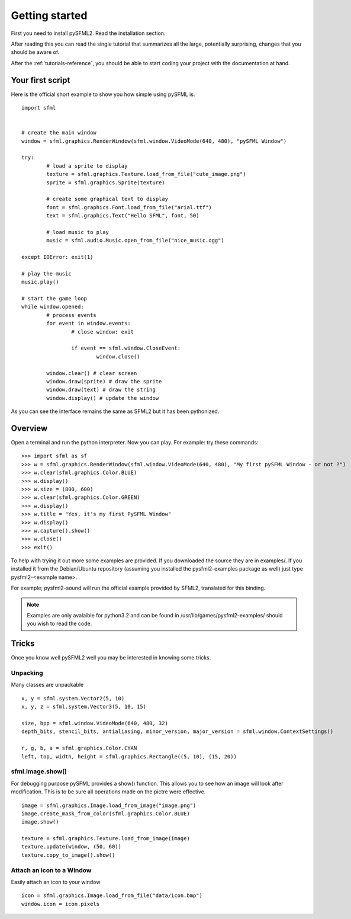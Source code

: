 Getting started
===============
First you need to install pySFML2. Read the installation section.

After reading this you can read the single tutorial that 
summarizes all the large, potentially surprising, changes that you 
should be aware of.

After the :ref:`tutorials-reference`, you should be able to start coding your project 
with the documentation at hand.

Your first script
-----------------
Here is the official short example to show you how simple using pySFML is. ::

	import sfml


	# create the main window
	window = sfml.graphics.RenderWindow(sfml.window.VideoMode(640, 480), "pySFML Window")

	try:
		# load a sprite to display
		texture = sfml.graphics.Texture.load_from_file("cute_image.png")
		sprite = sfml.graphics.Sprite(texture)

		# create some graphical text to display
		font = sfml.graphics.Font.load_from_file("arial.ttf")
		text = sfml.graphics.Text("Hello SFML", font, 50)

		# load music to play
		music = sfml.audio.Music.open_from_file("nice_music.ogg")

	except IOError: exit(1)

	# play the music
	music.play()

	# start the game loop
	while window.opened:
		# process events
		for event in window.events:
			# close window: exit

			if event == sfml.window.CloseEvent:
				window.close()

		window.clear() # clear screen
		window.draw(sprite) # draw the sprite
		window.draw(text) # draw the string
		window.display() # update the window

As you can see the interface remains the same as SFML2 but it has been pythonized.

Overview
--------
Open a terminal and run the python interpreter. Now you can play. 
For example: try these commands::

   >>> import sfml as sf
   >>> w = sfml.graphics.RenderWindow(sfml.window.VideoMode(640, 480), "My first pySFML Window - or not ?")
   >>> w.clear(sfml.graphics.Color.BLUE)
   >>> w.display()
   >>> w.size = (800, 600)
   >>> w.clear(sfml.graphics.Color.GREEN)
   >>> w.display()
   >>> w.title = "Yes, it's my first PySFML Window"
   >>> w.display()
   >>> w.capture().show()
   >>> w.close()
   >>> exit()

To help with trying it out more some examples are provided. If you downloaded the source 
they are in examples/. If you installed it from the Debian/Ubuntu repository
(assuming you installed the pysfml2-examples package as well) just type
pysfml2-<example name>.

For example; pysfml2-sound will run the official example provided by
SFML2, translated for this binding.

.. Note::
   Examples are only avalaible for python3.2 and can be found in 
   /usr/lib/games/pysfml2-examples/ should you wish to read the code.

Tricks
------
Once you know well pySFML2 well you may be interested in knowing some 
tricks.

Unpacking
^^^^^^^^^
Many classes are unpackable ::

	x, y = sfml.system.Vector2(5, 10)
	x, y, z = sfml.system.Vector3(5, 10, 15)

	size, bpp = sfml.window.VideoMode(640, 480, 32)
	depth_bits, stencil_bits, antialiasing, minor_version, major_version = sfml.window.ContextSettings()

	r, g, b, a = sfml.graphics.Color.CYAN
	left, top, width, height = sfml.graphics.Rectangle((5, 10), (15, 20))

sfml.Image.show()
^^^^^^^^^^^^^^^^^

For debugging purpose pySFML provides a show() function. This allows 
you to see how an image will look after modification. This is to be 
sure all operations made on the pictre were effective. ::

   image = sfml.graphics.Image.load_from_image("image.png")
   image.create_mask_from_color(sfml.graphics.Color.BLUE)
   image.show()
   
   texture = sfml.graphics.Texture.load_from_image(image)
   texture.update(window, (50, 60))
   texture.copy_to_image().show()
   
Attach an icon to a Window
^^^^^^^^^^^^^^^^^^^^^^^^^^

Easily attach an icon to your window :: 

	icon = sfml.graphics.Image.load_from_file("data/icon.bmp")
	window.icon = icon.pixels
